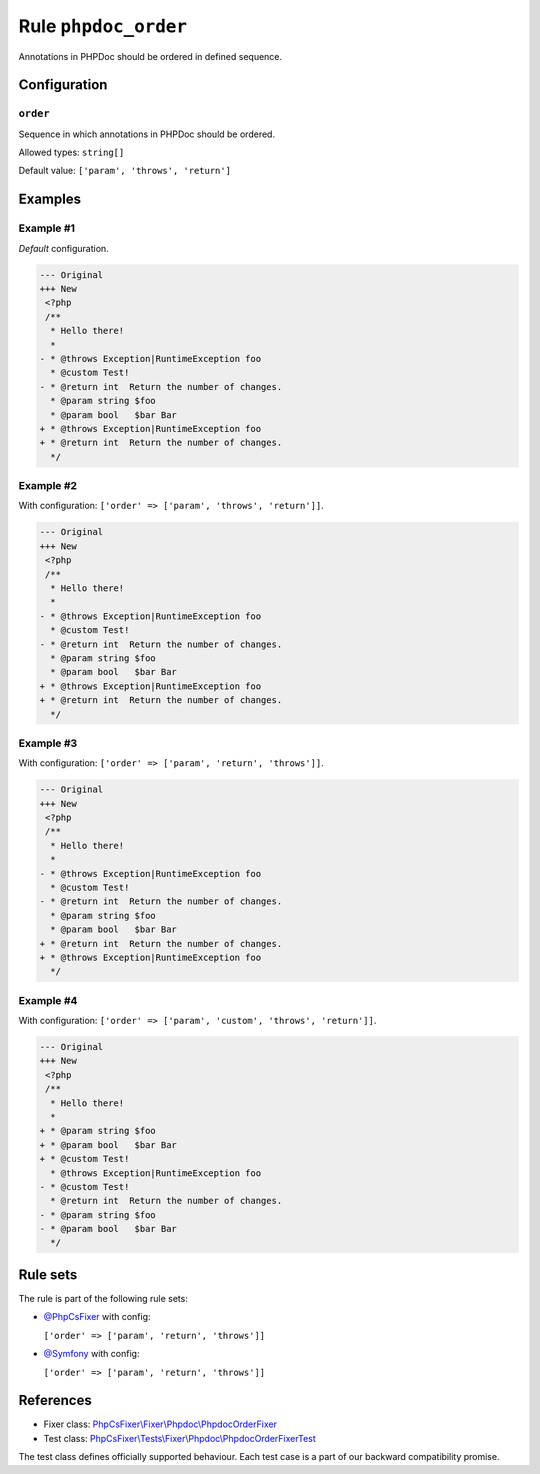 =====================
Rule ``phpdoc_order``
=====================

Annotations in PHPDoc should be ordered in defined sequence.

Configuration
-------------

``order``
~~~~~~~~~

Sequence in which annotations in PHPDoc should be ordered.

Allowed types: ``string[]``

Default value: ``['param', 'throws', 'return']``

Examples
--------

Example #1
~~~~~~~~~~

*Default* configuration.

.. code-block:: diff

   --- Original
   +++ New
    <?php
    /**
     * Hello there!
     *
   - * @throws Exception|RuntimeException foo
     * @custom Test!
   - * @return int  Return the number of changes.
     * @param string $foo
     * @param bool   $bar Bar
   + * @throws Exception|RuntimeException foo
   + * @return int  Return the number of changes.
     */

Example #2
~~~~~~~~~~

With configuration: ``['order' => ['param', 'throws', 'return']]``.

.. code-block:: diff

   --- Original
   +++ New
    <?php
    /**
     * Hello there!
     *
   - * @throws Exception|RuntimeException foo
     * @custom Test!
   - * @return int  Return the number of changes.
     * @param string $foo
     * @param bool   $bar Bar
   + * @throws Exception|RuntimeException foo
   + * @return int  Return the number of changes.
     */

Example #3
~~~~~~~~~~

With configuration: ``['order' => ['param', 'return', 'throws']]``.

.. code-block:: diff

   --- Original
   +++ New
    <?php
    /**
     * Hello there!
     *
   - * @throws Exception|RuntimeException foo
     * @custom Test!
   - * @return int  Return the number of changes.
     * @param string $foo
     * @param bool   $bar Bar
   + * @return int  Return the number of changes.
   + * @throws Exception|RuntimeException foo
     */

Example #4
~~~~~~~~~~

With configuration: ``['order' => ['param', 'custom', 'throws', 'return']]``.

.. code-block:: diff

   --- Original
   +++ New
    <?php
    /**
     * Hello there!
     *
   + * @param string $foo
   + * @param bool   $bar Bar
   + * @custom Test!
     * @throws Exception|RuntimeException foo
   - * @custom Test!
     * @return int  Return the number of changes.
   - * @param string $foo
   - * @param bool   $bar Bar
     */

Rule sets
---------

The rule is part of the following rule sets:

- `@PhpCsFixer <./../../ruleSets/PhpCsFixer.rst>`_ with config:

  ``['order' => ['param', 'return', 'throws']]``

- `@Symfony <./../../ruleSets/Symfony.rst>`_ with config:

  ``['order' => ['param', 'return', 'throws']]``


References
----------

- Fixer class: `PhpCsFixer\\Fixer\\Phpdoc\\PhpdocOrderFixer <./../../../src/Fixer/Phpdoc/PhpdocOrderFixer.php>`_
- Test class: `PhpCsFixer\\Tests\\Fixer\\Phpdoc\\PhpdocOrderFixerTest <./../../../tests/Fixer/Phpdoc/PhpdocOrderFixerTest.php>`_

The test class defines officially supported behaviour. Each test case is a part of our backward compatibility promise.
